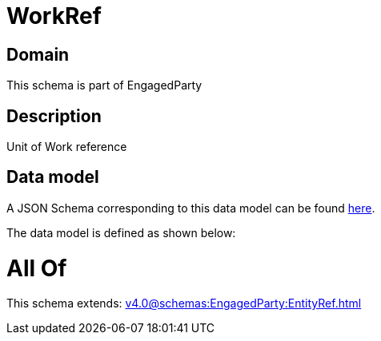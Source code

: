 = WorkRef

[#domain]
== Domain

This schema is part of EngagedParty

[#description]
== Description

Unit of Work reference


[#data_model]
== Data model

A JSON Schema corresponding to this data model can be found https://tmforum.org[here].

The data model is defined as shown below:


= All Of 
This schema extends: xref:v4.0@schemas:EngagedParty:EntityRef.adoc[]
